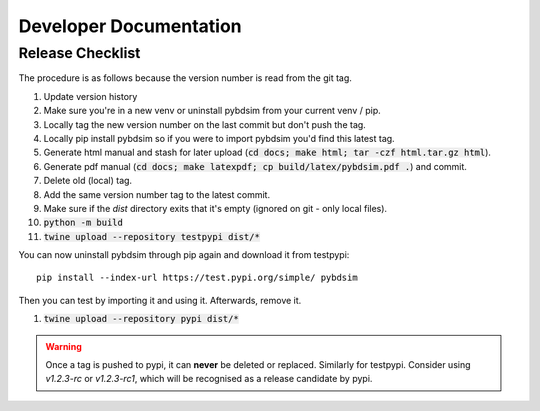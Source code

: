=======================
Developer Documentation
=======================

Release Checklist
-----------------

The procedure is as follows because the version number is read from the git tag.

#) Update version history
#) Make sure you're in a new venv or uninstall pybdsim from your current venv / pip.
#) Locally tag the new version number on the last commit but don't push the tag.
#) Locally pip install pybdsim so if you were to import pybdsim you'd find this latest tag.
#) Generate html manual and stash for later upload (:code:`cd docs; make html; tar -czf html.tar.gz html`).
#) Generate pdf manual (:code:`cd docs; make latexpdf; cp build/latex/pybdsim.pdf .`) and commit.
#) Delete old (local) tag.
#) Add the same version number tag to the latest commit.
#) Make sure if the `dist` directory exits that it's empty (ignored on git - only local files).
#) :code:`python -m build`
#) :code:`twine upload --repository testpypi dist/*`

You can now uninstall pybdsim through pip again and download it from testpypi: ::

  pip install --index-url https://test.pypi.org/simple/ pybdsim

Then you can test by importing it and using it. Afterwards, remove it.

#) :code:`twine upload --repository pypi dist/*`

.. warning:: Once a tag is pushed to pypi, it can **never** be deleted or replaced. Similarly
             for testpypi. Consider using `v1.2.3-rc` or `v1.2.3-rc1`, which will be recognised
             as a release candidate by pypi.
